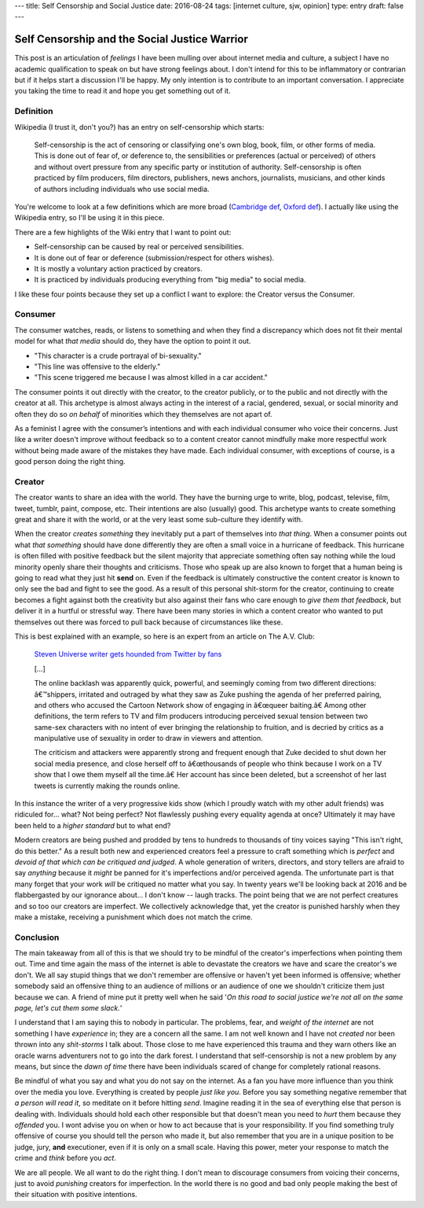 ---
title: Self Censorship and Social Justice
date: 2016-08-24
tags: [internet culture, sjw, opinion]
type: entry
draft: false
---


Self Censorship and the Social Justice Warrior
==============================================

This post is an articulation of *feelings* I have been mulling over about
internet media and culture, a subject I have no academic qualification to speak
on but have strong feelings about.  I don't intend for this to be inflammatory
or contrarian but if it helps start a discussion I'll be happy. My only
intention is to contribute to an important conversation.  I appreciate you
taking the time to read it and hope you get something out of it.

Definition
----------

Wikipedia (I trust it, don't you?) has an entry on self-censorship which
starts:

   Self-censorship is the act of censoring or classifying one's own blog, book,
   film, or other forms of media. This is done out of fear of, or deference to,
   the sensibilities or preferences (actual or perceived) of others and without
   overt pressure from any specific party or institution of authority.
   Self-censorship is often practiced by film producers, film directors,
   publishers, news anchors, journalists, musicians, and other kinds of authors
   including individuals who use social media.

You're welcome to look at a few definitions which are more broad (`Cambridge
def`_, `Oxford def`_). I actually like using the Wikipedia entry, so I'll be
using it in this piece.

There are a few highlights of the Wiki entry that I want to point out:

- Self-censorship can be caused by real or perceived sensibilities.
- It is done out of fear or deference (submission/respect for others wishes).
- It is mostly a voluntary action practiced by creators.
- It is practiced by individuals producing everything from "big media" to
  social media.

I like these four points because they set up a conflict I want to
explore: the Creator versus the Consumer.


Consumer
--------

The consumer watches, reads, or listens to something and when they find a
discrepancy which does not fit their mental model for what *that media* should
do, they have the option to point it out.

- "This character is a crude portrayal of bi-sexuality."
- "This line was offensive to the elderly."
- "This scene triggered me because I was almost killed in a car accident."

The consumer points it out directly with the creator, to the creator publicly,
or to the public and not directly with the creator at all.  This archetype is
almost always acting in the interest of a racial, gendered, sexual, or social
minority and often they do so *on behalf* of minorities which they themselves
are not apart of.

As a feminist I agree with the consumer’s intentions and with each individual
consumer who voice their concerns.  Just like a writer doesn't improve without
feedback so to a content creator cannot mindfully make more respectful work
without being made aware of the mistakes they have made.  Each individual
consumer, with exceptions of course, is a good person doing the right thing.


Creator
-------

The creator wants to share an idea with the world.  They have the burning urge
to write, blog, podcast, televise, film, tweet, tumblr, paint, compose, etc.
Their intentions are also (usually) good.  This archetype wants to create
something great and share it with the world, or at the very least some
sub-culture they identify with.

When the creator *creates something* they inevitably put a part of themselves
into *that thing*.  When a consumer points out what *that something* should
have done differently they are often a small voice in a hurricane of feedback.
This hurricane is often filled with positive feedback but the silent majority
that appreciate something often say nothing while the loud minority openly
share their thoughts and criticisms. Those who speak up are also known to
forget that a human being is going to read what they just hit **send** on.
Even if the feedback is ultimately constructive the content creator is known
to only see the bad and fight to see the good. As a result of this personal
shit-storm for the creator, continuing to create becomes a fight against both
the creativity but also against their fans who care enough to *give them that
feedback*, but deliver it in a hurtful or stressful way.  There have been many
stories in which a content creator who wanted to put themselves out there was
forced to pull back because of circumstances like these.

This is best explained with an example, so here is an expert from an article
on The A.V. Club:

    `Steven Universe writer gets hounded from Twitter by fans`_

    [...]

    The online backlash was apparently quick, powerful, and seemingly coming
    from two different directions: â€™shippers, irritated and outraged by what
    they saw as Zuke pushing the agenda of her preferred pairing, and others
    who accused the Cartoon Network show of engaging in â€œqueer baiting.â€
    Among other definitions, the term refers to TV and film producers
    introducing perceived sexual tension between two same-sex characters with
    no intent of ever bringing the relationship to fruition, and is decried by
    critics as a manipulative use of sexuality in order to draw in viewers and
    attention.

    The criticism and attackers were apparently strong and frequent enough that
    Zuke decided to shut down her social media presence, and close herself off
    to â€œthousands of people who think because I work on a TV show that I owe
    them myself all the time.â€ Her account has since been deleted, but a
    screenshot of her last tweets is currently making the rounds online.

In this instance the writer of a very progressive kids show (which I proudly
watch with my other adult friends) was ridiculed for... what?  Not being
perfect?  Not flawlessly pushing every equality agenda at once?  Ultimately it
may have been held to a *higher standard* but to what end?

Modern creators are being pushed and prodded by tens to hundreds to thousands
of tiny voices saying "This isn't right, do this better."  As a result both
new and experienced creators feel a pressure to craft something which is
*perfect* and *devoid of that which can be critiqued and judged*.  A whole
generation of writers, directors, and story tellers are afraid to say
*anything* because it *might* be panned for it's imperfections and/or
perceived agenda.  The unfortunate part is that many forget that your work
*will* be critiqued no matter what you say.  In twenty years we'll be looking
back at 2016 and be flabbergasted by our ignorance about... I don't know --
laugh tracks.  The point being that we are not perfect creatures and so too
our creators are imperfect. We collectively acknowledge that, yet the creator
is punished harshly when they make a mistake, receiving a punishment which
does not match the crime.


Conclusion
----------

The main takeaway from all of this is that we should try to be mindful of the
creator's imperfections when pointing them out.  Time and time again the mass
of the internet is able to devastate the creators we have and scare the
creator's we don't.  We all say stupid things that we don't remember are
offensive or haven't yet been informed is offensive; whether somebody said an
offensive thing to an audience of millions or an audience of one  we shouldn't
criticize them just because we can.  A friend of mine put it pretty well when
he said '*On this road to social justice we're not all on the same page, let's
cut them some slack.*'

I understand that I am saying this to nobody in particular.  The problems,
fear, and *weight of the internet* are not something I have *experience* in;
they are a concern all the same.  I am not well known and I have not *created*
nor been thrown into any *shit-storms* I talk about.  Those close to me have
experienced this trauma and they warn others like an oracle warns adventurers
not to go into the dark forest.  I understand that self-censorship is not a new
problem by any means, but since the *dawn of time* there have been
individuals scared of change for completely rational reasons.

Be mindful of what you say and what you do not say on the internet.  As a fan
you have more influence than you think over the media you love.  Everything is
created by people *just like you*.  Before you say something negative remember
that *a person will read it*, so meditate on it before hitting *send*.
Imagine reading it in the sea of everything else that person is dealing with.
Individuals should hold each other responsible but that doesn't mean you need
to *hurt* them because they *offended* you.  I wont advise you on when or how
to act because that is your responsibility.  If you find something truly
offensive of course you should tell the person who made it, but also remember
that you are in a unique position to be judge, jury, **and** executioner, even
if it is only on a small scale.  Having this power, meter your response to
match the crime and *think* before you *act*.

We are all people.  We all want to do the right thing.  I don't mean to
discourage consumers from voicing their concerns, just to avoid *punishing*
creators for imperfection.  In the world there is no good and bad only people
making the best of their situation with positive intentions.

.. _Cambridge def: http://dictionary.cambridge.org/us/dictionary/english/self-censorship
.. _Oxford def: http://www.oxforddictionaries.com/definition/english/self-censorship
.. _Steven Universe writer gets hounded from Twitter by fans:
        http://www.avclub.com/article/steven-universe-writer-gets-hounded-twitter-fans-241092
